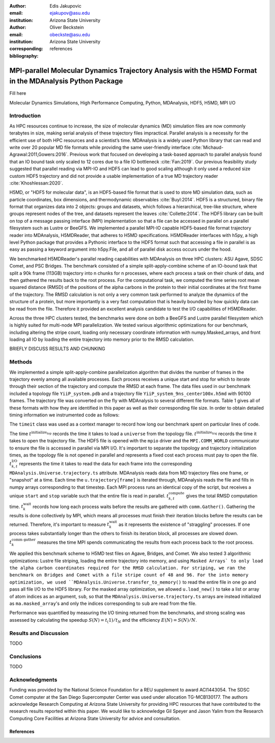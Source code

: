 :author: Edis Jakupovic
:email: ejakupov@asu.edu
:institution: Arizona State University

:author: Oliver Beckstein
:email: obeckste@asu.edu
:institution: Arizona State University
:corresponding:

:bibliography: references

.. definitions (like \newcommand)

.. |Calpha| replace:: :math:`\mathrm{C}_\alpha`
.. |tinit_top| replace:: :math:`t^\text{initialize_top}`
.. |tinit_traj| replace:: :math:`t^\text{initialize_traj}`
.. |tcomp| replace:: :math:`t^{\text{compute}}_{k,t}`
.. |tIO| replace:: :math:`t^\text{I/O}_{k,t}`
.. |tcomm| replace:: :math:`t^\text{comm gather}_{k}`
.. |twait| replace:: :math:`t^\text{wait}_{k}`
.. |ttotal| replace:: :math:`t^\text{total}`
.. |Ncores| replace:: :math:`M`
.. |r(t)| replace:: :math:`\mathbf{r}(t)`


---------------------------------------------------------------------------------------------------------
MPI-parallel Molecular Dynamics Trajectory Analysis with the H5MD Format in the MDAnalysis Python Package
---------------------------------------------------------------------------------------------------------

.. class:: abstract

   Fill here

.. class:: keywords

   Molecular Dynamics Simulations, High Performance Computing, Python, MDAnalysis, HDF5, H5MD, MPI I/O





Introduction
============

As HPC resources continue to increase, the size of molecular dynamics (MD) simulation files are now commonly terabytes in size, making serial analysis of these trajectory files impractical. Parallel analysis is a necessity for the efficient use of both HPC resources and a scientist’s time. MDAnalysis is a widely used Python library that can read and write over 20 popular MD file formats while providing the same user-friendly interface :cite:`Michaud-Agrawal:2011,Gowers:2016`. Previous work that focused on developing a task-based approach to parallel analysis found that an IO bound task only scaled to 12 cores due to a file IO bottleneck :cite:`Fan:2019`. Our previous feasibility study suggested that parallel reading via MPI-IO and HDF5 can lead to good scaling although it only used a reduced size custom HDF5 trajectory and did not provide a usable implementation of a true MD trajectory reader :cite:`Khoshlessan:2020`.

H5MD, or "HDF5 for molecular data", is an HDF5-based file format that is used to store MD simulation data, such as particle coordinates, box dimensions, and thermodynamic observables :cite:`Buyl:2014`. HDF5 is a structured, binary file format that organizes data into 2 objects: groups and datasets, which follows a hierarchical, tree-like structure, where groups represent nodes of the tree, and datasets represent the leaves :cite:`Collette:2014`. The HDF5 library can be built on top of a message passing interface (MPI) implementation so that a file can be accessed in parallel on a parallel filesystem such as Lustre or BeeGFS. We implemented a parallel MPI-IO capable HDF5-based file format trajectory reader into MDAnalysis, H5MDReader, that adheres to H5MD specifications. H5MDReader interfaces with h5py, a high level Python package that provides a Pythonic interface to the HDF5 format such that accessing a file in parallel is as easy as passing a keyword argument into h5py.File, and all of parallel disk access occurs under the hood.

We benchmarked H5MDReader's parallel reading capabilities with MDAnalysis on three HPC clusters: ASU Agave, SDSC Comet, and PSC Bridges. The benchmark consisted of a simple split-apply-combine scheme of an IO-bound task that split a 90k frame (113GB) trajectory into n chunks for n processes, where each process a task on their chunk of data, and then gathered the results back to the root process. For the computational task, we computed the time series root mean squared distance (RMSD) of the positions of the alpha carbons in the protein to their initial coordinates at the first frame of the trajectory. The RMSD calculation is not only a very common task performed to analyze the dynamics of the structure of a protein, but more importantly is a very fast computation that is heavily bounded by how quickly data can be read from the file. Therefore it provided an excellent analysis candidate to test the I/O capabilities of H5MDReader.

Across the three HPC clusters tested, the benchmarks were done on both a BeeGFS and Lustre parallel filesystem which is highly suited for multi-node MPI parallelization. We tested various algorithmic optimizations for our benchmark, including altering the stripe count, loading only necessary coordinate information with numpy.Masked\_arrays, and front loading all IO by loading the entire trajectory into memory prior to the RMSD calculation.

BRIEFLY DISCUSS RESULTS AND CHUNKING



Methods
=======

We implemented a simple split-apply-combine parallelization algorithm that divides the number of frames in the trajectory evenly among all available processes. Each process receives a unique start and stop for which to iterate through their section of the trajectory and compute the RMSD at each frame. The data files used in our benchmark included a topology file ``YiiP_system.pdb`` and a trajectory file ``YiiP_system_9ns_center100x.h5md`` with 90100 frames. The trajectory file was converted on the fly with MDAnalysis to several different file formats. Table 1 gives all of these formats with how they are identified in this paper as well as their corresponding file size. In order to obtain detailed timing information we instrumented code as follows:

.. code-block:: python
   :linenos:

   class timeit(object):
       def __enter__(self):
           self._start_time = time.time()
           return self

       def __exit__(self, exc_type, exc_val, exc_tb):
           end_time = time.time()
           self.elapsed = end_time - self._start_time
           # always propagate exceptions forward
           return False

.. raw:: latex


   \begin{tabular}{||c c c c||}
    \hline
    name & \textbf{format} & \textbf{file size (GB)} \\ [0.5ex]
    \hline\hline
    H5MD_default     & H5MD       & 113          \tabularnewline
    H5MD_chunked     & H5MD       & 113          \tabularnewline
    H5MD_contiguous  & H5MD       & 113          \tabularnewline
    H5MD_gzipx1      & H5MD       & 77           \tabularnewline
    H5MD_gzipx9      & H5MD       & 75           \tabularnewline
    XTC              & XTC        & 35           \tabularnewline
    DCD              & DCD        & 113          \tabularnewline
    TRR              & TRR        & 113          \tabularnewline
    \hline
   \end{tabular}

The ``timeit`` class was used as a context manager to record how long our benchmark spent on particular lines of code.


.. code-block:: python
   :linenos:

   import MDAnalysis as mda
   from MDAnalysis.analysis.rms import rmsd
   from mpi4py import MPI
   import numpy as np

   def benchmark(topology, trajectory):
       with timeit() as init_top:
           u = mda.Universe(topology)
       with timeit() as init_traj:
           u.load_new(trajectory,
                      driver="mpio",
                      comm=MPI.COMM_WORLD)
       t_init_top = init_top.elapsed
       t_init_traj = init_traj.elapsed
       CA = u.select_atoms("protein and name CA")
       x_ref = CA.positions.copy()

       total_io = 0
       total_rmsd = 0
       rmsd_array = np.empty(bsize, dtype=float)
       for i, frame in enumerate(range(start, stop)):
           with timeit() as io:
               ts = u.trajectory[frame]
           total_io += io.elapsed
           with timeit() as rms:
               rmsd_array[i] = rmsd(CA.positions, x_ref,
                                    superposition=True)
           total_rmsd += rms.elapsed

       with timeit() as wait_time:
           comm.Barrier()
       t_wait = wait_time.elapsed

       with timeit() as comm_gather:
           rmsd_buffer = None
           if rank == 0:
               rmsd_buffer = np.empty(n_frames, dtype=float)
           comm.Gatherv(sendbuf=rmsd_array,
                        recvbuf=(rmsd_buffer, sendcounts), root=0)
       t_comm_gather = comm_gather.elapsed

The time |tinit_top| records the time it takes to load a ``universe`` from the topology file. |tinit_traj| records the time it takes to open the trajectory file. The HDF5 file is opened with the ``mpio`` driver and the ``MPI.COMM_WORLD`` communicator to ensure the file is accessed in parallel via MPI I/O. It's important to separate the topology and trajectory initialization times, as the topology file is not opened in parallel and represents a fixed cost each process must pay to open the file.  |tIO| represents the time it takes to read the data for each frame into the corresponding ``MDAnalysis.Universe.trajectory.ts`` attribute. MDAnalysis reads data from MD trajectory files one frame, or "snapshot" at a time. Each time the ``u.trajectory[frame]`` is iterated through, MDAnalysis reads the file and fills in numpy arrays corresponding to that timestep. Each MPI process runs an identical copy of the script, but receives a unique ``start`` and ``stop`` variable such that the entire file is read in parallel. |tcomp| gives the total RMSD computation time. |twait| records how long each process waits before the results are gathered with ``comm.Gather()``. Gathering the results is done collectively by MPI, which means all processes must finish their iteration blocks before the results can be returned. Therefore, it's important to measure |twait| as it represents the existence of "straggling" processes. If one process takes substantially longer than the others to finish its iteration block, all processes are slowed down. |tcomm| measures the time MPI spends communicating the results from each process back to the root process.

We applied this benchmark scheme to H5MD test files on Agave, Bridges, and Comet. We also tested 3 algorithmic optimizations: Lustre file striping, loading the entire trajectory into memory, and using ``Masked Arrays` to only load the alpha carbon coordinates required for the RMSD calculation. For striping, we ran the benchmark on Bridges and Comet with a file stripe count of 48 and 96. For the into memory optimization, we used ``MDAnalysis.Universe.transfer_to_memory()`` to read the entire file in one go and pass all file I/O to the HDF5 library. For the masked array optimization, we allowed ``u.load_new()`` to take a list or array of atom indices as an argument, ``sub``, so that the ``MDAnalysis.Universe.trajectory.ts`` arrays are instead initialized as ``ma.masked_array``'s and only the indices corresponding to ``sub`` are read from the file.

Performance was quantified by measuring the I/O timing returned from the benchmarks, and strong scaling was assessed by calculating the speedup :math:`S(N) = t_(1)/t_{N}` and the efficiency :math:`E(N) = S(N)/N`.


Results and Discussion
======================

TODO




Conclusions
===========

TODO



Acknowledgments
===============
Funding was provided by the National Science Foundation for a REU supplement to award ACI1443054.
The SDSC Comet computer at the San Diego Supercomputer Center was used under allocation TG-MCB130177.
The authors acknowledge Research Computing at Arizona State University for providing HPC resources that have contributed to the research results reported within this paper.
We would like to acknowledge Gil Speyer and Jason Yalim from the Research Computing Core Facilities at Arizona State University for advice and consultation.



References
----------
